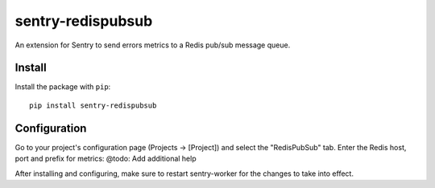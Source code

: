 sentry-redispubsub
=============

An extension for Sentry to send errors metrics to a Redis pub/sub message queue.

Install
-------

Install the package with ``pip``::

    pip install sentry-redispubsub


Configuration
-------------

Go to your project's configuration page (Projects -> [Project]) and select the
"RedisPubSub" tab. Enter the Redis host, port and prefix for metrics: @todo: Add additional help

.. image:: https://github.com/innogames/sentry-redispubsub/raw/master/docs/images/options.png


After installing and configuring, make sure to restart sentry-worker for the
changes to take into effect.

